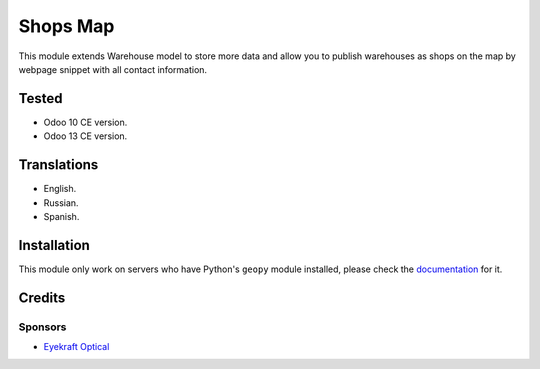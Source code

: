 ==========
Shops Map
==========

This module extends Warehouse model to store more data and allow you to publish warehouses as shops on the map by webpage snippet with all contact information.


Tested
======

* Odoo 10 CE version.

* Odoo 13 CE version.


Translations
============

* English.

* Russian.

* Spanish.


Installation
============

This module only work on servers who have Python's ``geopy`` module installed, please check the `documentation <doc/index.rst>`_ for it.


Credits
=======

Sponsors
--------

* `Eyekraft Optical <https://www.eyekraft.ru>`__
